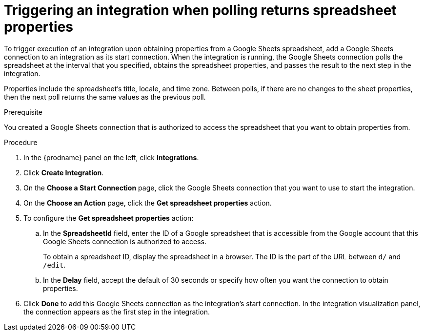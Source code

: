 // This module is included in the following assemblies:
// as_connecting-to-google-sheets.adoc

[id='add-google-sheets-connection-get-properties_{context}']
= Triggering an integration when polling returns spreadsheet properties

To trigger execution of an integration upon obtaining properties from
a Google Sheets spreadsheet, add a Google Sheets connection to an integration as
its start connection. When the integration is running, the Google Sheets
connection polls the spreadsheet at the interval that you specified, 
obtains the spreadsheet properties, and passes the result to the 
next step in the integration. 

Properties include the spreadsheet's title, locale, and time zone. 
Between polls, if there are no changes to the sheet properties, then 
the next poll returns the same values as the previous poll. 

.Prerequisite
You created a Google Sheets connection that is authorized to access 
the spreadsheet that you want to obtain properties from. 

.Procedure

. In the {prodname} panel on the left, click *Integrations*.
. Click *Create Integration*.
. On the *Choose a Start Connection* page, click the Google Sheets
connection that you want to use to start the integration.
. On the *Choose an Action* page, click the *Get spreadsheet properties* action.
. To configure the *Get spreadsheet properties* action:
.. In the *SpreadsheetId* field, enter the ID of a Google spreadsheet that is
accessible from the Google account that this Google Sheets connection
is authorized to access.
+
To obtain a spreadsheet ID, display the spreadsheet in a browser. 
The ID is the part of the URL between `d/` and `/edit`. 

.. In the *Delay* field, accept the default of 30 seconds or
specify how often you want the connection to obtain properties.

. Click *Done* to add this Google Sheets connection as the integration's
start connection. In the integration visualization panel, the connection 
appears as the first step in the integration.
